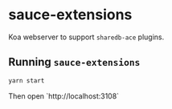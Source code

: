 * sauce-extensions
Koa webserver to support =sharedb-ace= plugins.

** Running =sauce-extensions=

#+BEGIN_SRC sh
yarn start
#+END_SRC

Then open `http://localhost:3108`
